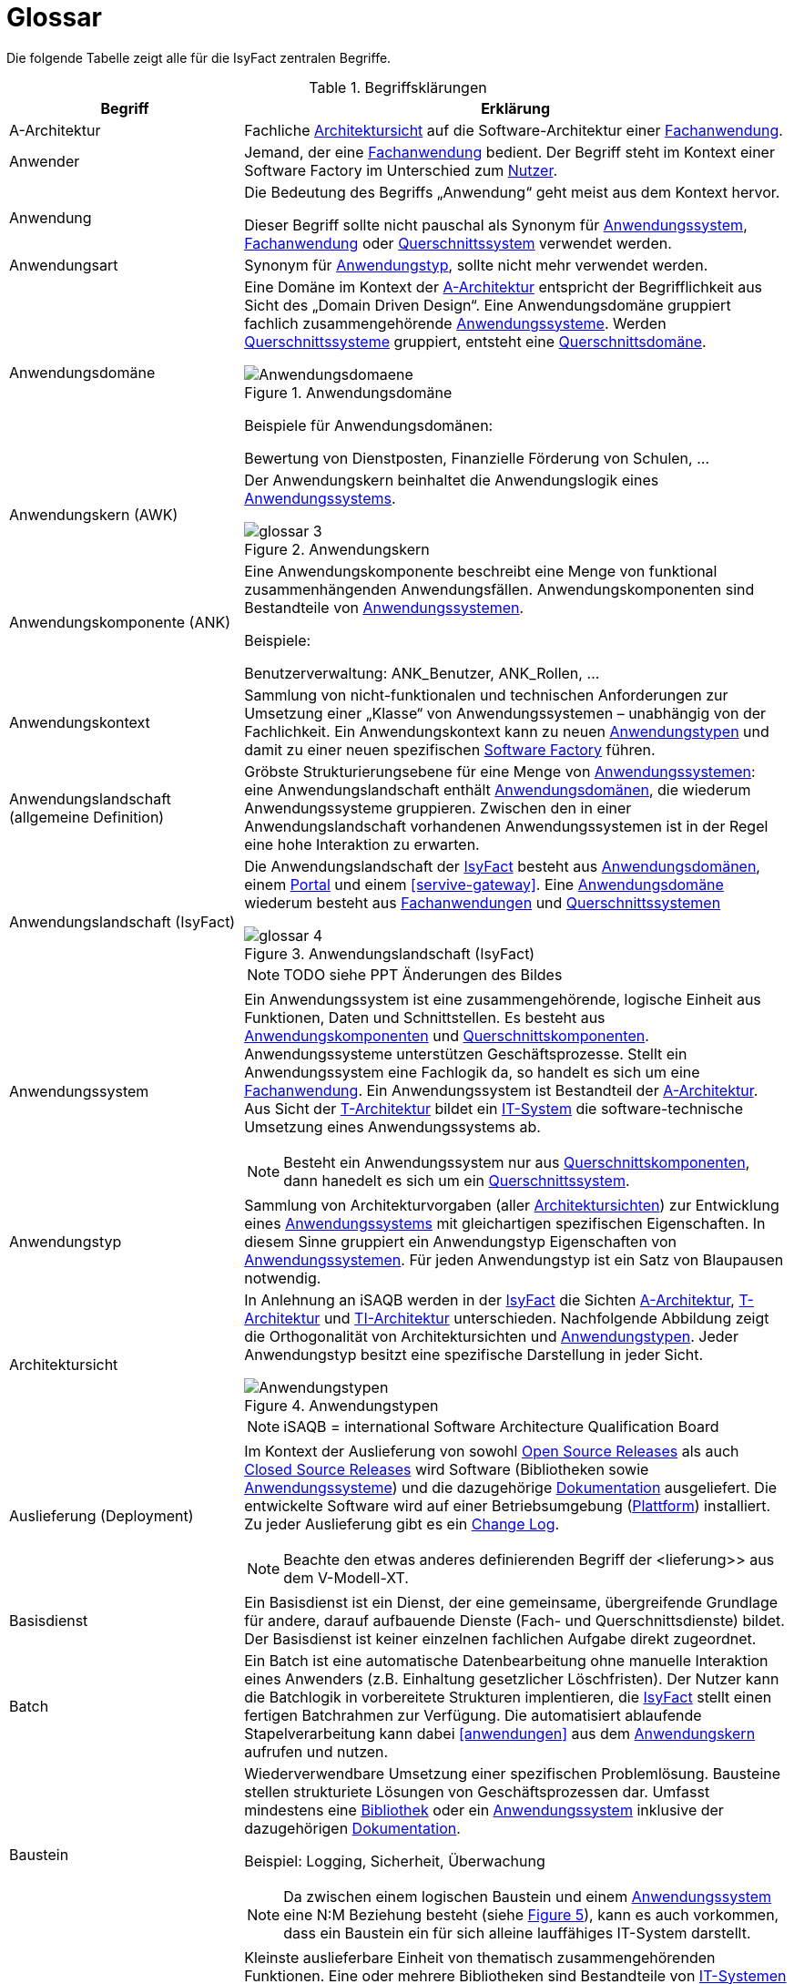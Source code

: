 [[glossar-isyfact]]
= Glossar

Die folgende Tabelle zeigt alle für die IsyFact zentralen Begriffe.

////
Definitionen der Abbildungsbeschriftungen hier sammeln, da sie nur innerhalb der Tabelle gelten, wenn sie dort definiert werden, nicht aber im Verzeichnis!
////
:desc-image-Anwendungsdomaene: Anwendungsdomäne
:desc-image-glossar-4: Anwendungslandschaft (IsyFact)
:desc-image-Anwendungstypen: Anwendungstypen
:desc-image-SoftwareFactory: Software Factory
:desc-image-glossar-1: Bibliothek
:desc-image-glossar-3: Anwendungskern
:desc-image-glossar-2: Service der Isyfact

:desc-table-Glossar: Begriffsklärungen
[id="table-Glossar",reftext="{table-caption} {counter:tables}"]
.{desc-table-Glossar}
[cols="<.^12a,<.^28a",options="header"]
|====
|Begriff
|Erklärung

|[[a-architektur,A-Architektur]]A-Architektur
|Fachliche <<architektursicht>> auf die Software-Architektur einer <<fachanwendung>>.

|[[anwender,Anwender]]Anwender
|Jemand, der eine <<fachanwendung>> bedient. Der Begriff steht im Kontext einer Software Factory im Unterschied zum <<nutzer>>.

|[[anwendung,Anwendung]]Anwendung
|Die Bedeutung des Begriffs „Anwendung“ geht meist aus dem Kontext hervor.

Dieser Begriff sollte [underline]#nicht# pauschal als Synonym für <<anwendungssystem>>, <<fachanwendung>> oder <<querschnittssystem>> verwendet werden.

|[[anwendungsart,Anwendungart]]Anwendungsart
|Synonym für <<anwendungstyp>>, sollte nicht mehr verwendet werden.

|[[anwendungsdomaene,Anwendungsdomäne]]Anwendungsdomäne
|Eine Domäne im Kontext der <<a-architektur>> entspricht der Begrifflichkeit aus Sicht des „Domain Driven Design“. 
Eine Anwendungsdomäne gruppiert fachlich zusammengehörende <<anwendungssystem,Anwendungssysteme>>. Werden <<querschnittssystem,Querschnittssysteme>> gruppiert, entsteht eine <<querschnittsdomaene>>.

[id="image-Anwendungsdomaene",reftext="{figure-caption} {counter:figures}"]
.{desc-image-Anwendungsdomaene}
image::Anwendungsdomaene.png[align="center"]

Beispiele für Anwendungsdomänen:

Bewertung von Dienstposten, Finanzielle Förderung von Schulen, ...

|[[awk,Anwendungskern]]Anwendungskern (AWK)
|Der Anwendungskern beinhaltet die Anwendungslogik eines <<anwendungssystem,Anwendungssystems>>.

[id="image-glossar-3",reftext="{figure-caption} {counter:figures}"]
.{desc-image-glossar-3}
image::glossar-3.png[align="center"]

|[[ank,Anwendungskomponente]]Anwendungskomponente (ANK)
|Eine Anwendungskomponente beschreibt eine Menge von funktional zusammenhängenden Anwendungsfällen. 
Anwendungskomponenten sind Bestandteile von <<anwendungssystem,Anwendungssystemen>>.

Beispiele:

Benutzerverwaltung: ANK_Benutzer, ANK_Rollen, ...

|[[anwendungskontext,Anwendungskontext]]Anwendungskontext
|Sammlung von nicht-funktionalen und technischen Anforderungen zur Umsetzung einer „Klasse“ von Anwendungssystemen – unabhängig von der Fachlichkeit.
Ein Anwendungskontext kann zu neuen <<anwendungstyp,Anwendungstypen>> und damit zu einer neuen spezifischen <<software-factory>> führen.

|[[anwendungslandschaft,Anwendungslandschaft]]Anwendungslandschaft (allgemeine Definition)

|Gröbste Strukturierungsebene für eine Menge von <<anwendungssystem,Anwendungssystemen>>: 
eine Anwendungslandschaft enthält <<anwendungsdomaene,Anwendungsdomänen>>, die wiederum Anwendungssysteme gruppieren.
Zwischen den in einer Anwendungslandschaft vorhandenen Anwendungs­systemen ist in der Regel eine hohe Interaktion zu erwarten.

|[[anwendungslandschaft-isyfact,Anwendungslandschaft (IsyFact)]]Anwendungslandschaft (IsyFact)
|Die Anwendungslandschaft der <<isyfact>> besteht aus <<anwendungsdomaene,Anwendungsdomänen>>, einem <<portal>> und einem <<servive-gateway>>. 
Eine <<anwendungsdomaene>> wiederum besteht aus <<fachanwendung,Fach­anwendungen>> und <<querschnittssystem,Querschnittssystemen>> 

[id="image-glossar-4",reftext="{figure-caption} {counter:figures}"]
.{desc-image-glossar-4}
image::glossar-4.png[align="center"]

NOTE: TODO siehe PPT Änderungen des Bildes

|[[anwendungssystem,Anwendungssystem]]Anwendungssystem
|Ein Anwendungssystem ist eine zusammengehörende, logische Einheit aus Funktionen, Daten und Schnittstellen.
Es besteht aus <<ank,Anwendungskomponenten>> und <<querschnittskomponente,Querschnittskomponenten>>.
Anwendungssysteme unterstützen Geschäftsprozesse.
Stellt ein Anwendungssystem eine Fachlogik da, so handelt es sich um eine <<fachanwendung>>.
Ein Anwendungssystem ist Bestandteil der <<a-architektur>>.
Aus Sicht der <<t-architektur>> bildet ein <<it-system>> die software-technische Umsetzung eines Anwendungssystems ab.

NOTE: Besteht ein Anwendungssystem nur aus <<querschnittskomponente,Querschnittskomponenten>>, dann hanedelt es sich um ein <<querschnittssystem>>.

|[[anwendungstyp,Anwendungstyp]]Anwendungstyp
|Sammlung von Architekturvorgaben (aller <<architektursicht,Architektursichten>>) zur Entwicklung eines <<anwendungssystem,Anwendungssystems>> mit gleichartigen spezifischen Eigenschaften.
In diesem Sinne gruppiert ein Anwendungstyp Eigenschaften von <<anwendungssystem,Anwendungssystemen>>. 
Für jeden Anwendungstyp ist ein Satz von Blaupausen notwendig.

|[[architektursicht,Architektursicht]]Architektursicht
|In Anlehnung an iSAQB werden in der <<isyfact>> die Sichten <<a-architektur>>, <<t-architektur>> und <<ti-architektur>> unterschieden. 
Nachfolgende Abbildung zeigt die Orthogonalität von Architektursichten und <<anwendungstyp,Anwendungstypen>>.
Jeder Anwendungstyp besitzt eine spezifische Darstellung in jeder Sicht.

[id="image-Anwendungstypen",reftext="{figure-caption} {counter:figures}"]
.{desc-image-Anwendungstypen}
image::Anwendungstypen.png[align="center"]

NOTE: iSAQB = international Software Architecture Qualification Board

|[[auslieferung,Auslieferung]]Auslieferung (Deployment)
|Im Kontext der Auslieferung von sowohl <<open-source-release,Open Source Releases>> als auch <<closed-source-release,Closed Source Releases>> wird Software (Bibliotheken sowie <<anwendungssystem,Anwendungssysteme>>) und die dazugehörige <<dokumentation>> ausgeliefert. Die entwickelte Software wird auf einer Betriebsumgebung (<<plattform>>) installiert. 
Zu jeder Auslieferung gibt es ein <<changelog>>.

NOTE: Beachte den etwas anderes definierenden Begriff der <lieferung>> aus dem V-Modell-XT.

|[[basisdienst,Basisdienst]]Basisdienst
|Ein Basisdienst ist ein Dienst, der eine gemeinsame, übergreifende Grundlage für andere, darauf aufbauende Dienste (Fach- und Querschnittsdienste) bildet. 
Der Basisdienst ist keiner einzelnen fachlichen Aufgabe direkt zugeordnet. 

|[[batch,Batch]]Batch
|Ein Batch ist eine automatische Datenbearbeitung ohne manuelle Interaktion eines Anwenders (z.B. Einhaltung gesetzlicher Löschfristen). 
Der Nutzer kann die Batchlogik in vorbereitete Strukturen implentieren, die <<isyfact>> stellt einen fertigen Batchrahmen zur Verfügung. 
Die automatisiert ablaufende Stapelverarbeitung kann dabei <<anwendungen>> aus dem <<awk>> aufrufen und nutzen.

|[[baustein,Baustein]]Baustein
|Wiederverwendbare Umsetzung einer spezifischen Problemlösung. 
Bausteine stellen strukturiete Lösungen von Geschäftsprozessen dar.
Umfasst mindestens eine <<bibliothek>> oder ein <<anwendungssystem>> inklusive der dazugehörigen <<dokumentation>>.

Beispiel: Logging, Sicherheit, Überwachung

NOTE: Da zwischen einem logischen Baustein und einem <<anwendungssystem>> eine N:M Beziehung besteht (siehe <<image-glossar-1>>), kann es auch vorkommen, dass ein Baustein ein für sich alleine lauffähiges IT-System darstellt.

|[[bibliothek,Bibliothek]]Bibliothek
|Kleinste auslieferbare Einheit von thematisch zusammengehörenden Funktionen.
Eine oder mehrere Bibliotheken sind Bestandteile von <<it-system,IT-Systemen>> oder anderer <<bibliothek,Bibliotheken>>.
<<bibliothek,Bibliotheken>> unterstützen nur und sind nicht (für sich) alleine ausführbar.

[id="image-glossar-1",reftext="{figure-caption} {counter:figures}"]
.{desc-image-glossar-1}
image::glossar-1.png[align="center"]

|[[blaupause,Blaupause]]Blaupause
|Blaupausen beschreiben die durch die <<isyfact>> vorgegebene Architektur und Konzepte einer <<anwendungslandschaft>> für den Betrieb von <<fachanwendung,Fachanwendungen>> von den drei <<architektursicht,Architektursichten>> aus: 
der fachlichen Sicht, der softwaretechnischen Sicht und der Sicht der technischen Infrastruktur.

NOTE: Für jeden Anwendungstyp ist ein Satz von Blaupausen notwendig.

|[[changelog,Change Log]]Change Log
|Ein Change Log ist eine Liste, die umgesetzte Änderungen Versionen (und somit <<release,Releases>>) zuordnet. 
Die Einträge werden durch Entwickler geschrieben, wenn sie Änderungen in eine <<bibliothek>> integrieren. 
Pro <<bibliothek>> und <<anwendungssystem>> existiert ein Change Log:

* Inhalt und Version der Software in Form einer Stückliste,
* bekannte Fehler und Probleme der Software,
* die mit der Version geschlossenen Fehler und umgesetzten Änderungen in einer Aufstellung.

|[[closed-source-release,Closed Source Release]]Closed Source Release
|Bezeichnet <<release,Releases>> aller <<baustein,Bausteine>> der <<isyfact>> sowie darauf basierender Endprodukte, die das Bundesverwaltungsamt anderen Behörden im Rahmen der Kieler Beschlüsse als <<EfA>> anbietet. 
Das Closed Source Release der IsyFact komplettiert das <<open-source-release>>.

|[[dienst,Dienst]]Dienst
|Ein Dienst ist eine logische Einheit, die einen definierten Umfang an funktionalen Anforderungen erfüllt. 
Es gibt <<basisdienst,Basisdienste>>, <<fachdienst,Fachdienste>> und <<querschnittsdienst,Querschnittsdienste>>.

|[[dokumentation,Dokumentation]]Dokumentation
|Die Dokumentation einer <<isyfact>> enthält die folgenden Dokumente:

* Allgemeine Dokumente
** Einstieg, Tutorial,
** Referenzarchitektur der <<isyfact>> 
*** logisch, softwaretechnisch und infrastrukturuell
** Änderungshistorie.
* Detailkonzepte (eines je <<blaupause>>)
* Bausteindokumentation (s. unten)
* Plattformdokumentation 
** je (von der <<isyfact>> empfohlene) Technologie wird eine Nutzungsvorgabe erstellt.
* Beschreibung der <<methodik>>:
** Vorlagen zu Dokumenten gemäß V-Modell XT
** Konzepte und Nutzungsvorgaben zu methodischem Vorgehen
** Hilfreiche Dokumente zur Durchführung eines Projektes, das die <<isyfact>> nutzt.
* Beschreibung der Werkzeuge:
** ein Konzept je verwendetem Werkzeug

Die Dokumentation zu <<baustein,Bausteinen>> besteht im Fall einer <<bibliothek>> aus:

* einem <<konzept>>,
* den <<nutzungsvorgaben>>,
* einem <<changelog>>.

Die Dokumentation zu <<baustein,Bausteinen>> besteht im Fall eines <<anwendungssystem,Anwendungssystems>> zusätzlich aus:

* einem Betriebshandbuch (mit <<nutzungsvorgaben>> für den Betrieb des <<it-system,IT-Systems>> in einer <<anwendungslandschaft>>)
* einem Anwenderhandbuch (falls eine Benutzeroberfläche enthalten ist).

|[[domaene,Domäne]]Domäne
|siehe <<anwendungsdomaene>> oder <<querschnittsdomaene>>

|[[EfA,Einer-für-Alle-System]]Einer-für-Alle-System (EfA)
| Begriff aus der deutschen Bundesverwaltung. 
Bezeichnet ein System, welches im Auftrag einer Behörde entwickelt wurde und anderen Behörden zur Nutzung und ggf. auch zur Weiterentwicklung angeboten wird. 
Im Rahmen der <<isyfact>> werden Teile der <<ife>> als Einer-für-Alle-System angeboten.

|[[fachanwendung,Fachanwendung]]Fachanwendung
|Eine Fachanwendung ist ein <<anwendungssystem>>, welches einen oder mehrere Geschäftsprozesse einer <<anwendungsdomaene>> spezifiert.
Sie beschreibt die gesamten hierfür notwendigen Funktionen, von der Benutzerschnittstelle über die fachliche Logik, die Prozesse bis hin zur Datenhaltung.
Dabei kann sie die Basis-Dienste von <Querschnittsanwendung,Querschnittsanwendungen>> oder andere <<anwendungssystem,Anwendungssysteme>> nutzen.

Quelle: <<IsyFact-Referenzarchitektur>> (Kapitel 4.1)

|[[fachdienst,Fachdienst]]Fachdienst
|Ein Fachdienst ist ein Dienst, der direkt der Erfüllung einer speziellen Fachaufgabe dient. 
Der Kontext eines Fachdienstes ist in der operativen Praxis meist auf eine <<anwendungslandschaft>> beschränkt. 
Sie werden durch <<basisdienst,Basisdienste>> unterstützt.

|[[geschaeftslogik,Geschäftslogik]]Geschäftslogik
|Die Anwendungslogik von <<fachanwendung,Fachanwendungen>>.

|[[gui,GUI]]Benutzeroberfläche (GUI)
|Das Graphical User Interface (GUI) stellt die Verbindung zwischen Anwender und <<anwendung>> her. 
Die <<isyfact>> stellt ein fertiges Framework zur Verfügung und strukturiert die die Erstellung der Dialoglokgik der Geschäftsprozesse.

|[[isyfact,IsyFact]]IsyFact (IF)
|Allgemeine Software-Fabrik (engl. Soft­ware Fac­to­ry) für den Bau von komplexen IT-Anwendungslandschaften, die vom Bundesver­waltungsamt entwickelt wird. 
Sie bündelt bestehendes technisches Know-how um <<anwendungssystem,Anwendungssysteme>> effizienter entwickeln und betreiben zu können.

Quelle: http://isyfact.de[isyfact.de]

Die IsyFact enthält Funktionalität „allgemeiner Natur“, die *nicht* zu einem spezifischen <<anwendungskontext>> gehören.
Die IsyFact besteht aus den <<ifs>> und den <<ife>>.

|[[ife,IsyFact-Erweiterungen]]IsyFact-Erweiterungen (IFE)
|Umfasst alle Bestandteile der <<isyfact>>, die *nicht* für jede <<fachanwendung>> verpflichtend sind. 
IsyFact-Erweiterungen können auch von <<nutzer,Nutzern>> der IsyFact eingebracht werden.

|[[ifs,IsyFact-Standards]]IsyFact-Standards (IFS)
|Umfasst alle Bestandteile der <<isyfact>>, die für jede <<fachanwendung>> verpflichtend sind. 
Die IsyFact-Standards werden zentral durch das Bundesver­waltungsamt weiterentwickelt.

|[[instanz,Instanz]]Instanz
|Ausgeführte Instanz eines <<it-system,IT-Systems>> auf einer <<plattform>>. 
Eine Instanz ist Bestandteil der <<ti-architektur>> einer <<fachanwendung>> und läuft in einer <<systemlandschaft>>.

|[[it-system,IT-System]]IT-System
|Umsetzung einer <<fachanwendung>> oder Querschnittsanwendung unter Berücksichtigung technischer Rahmenbedingungen. 
Ein IT-System ist Bestandteil der <<t-architektur>> und es ist (für sich) alleine ausführbar. 
Aus Sicht der <<a-architektur>> ist die Entsprechung zum IT-System das <<anwendungssystem>>.

NOTE: Im BVA gibt es pro IT-System einen IT-System-Verantwortlichen, der aus historischen Gründen noch KV genannt wird. 

|Komponente
|siehe <<ank>> oder <<querschnittskomponente>>

|[[konform,konforme Änderung]]konforme Änderung
|Eine konforme Änderung ist eine Änderung, die das Außenverhalten einer Komponente verändert (siehe auch <<vollkonform>> und <<nicht-konform>>), wobei Abwärtskompatibilität gewährleistet ist. 
Das bedeutet, dass <<nutzer>> der entsprechenden <<bibliothek,Bibliotheken>> keine Anpassungen vornehmen müssen, um die geänderte Komponente weiterhin nutzen zu können.

Beispiel für eine konforme Änderung ist das Ändern eines Default-Werts oder die Bereitstellung neuer Funktionalität, ohne bestehende Funktionalität anzupassen. 
Eine konforme Änderung muss im entsprechenden <<changelog>> eingetragen werden.

|[[konzept,Konzept]]Konzept
|Ein Konzept ist die fachliche Beschreibung eines <<baustein,Bausteins>>. 
Es enthält Anforderungen an den Baustein, Rahmenbedingungen und Architekturentscheidungen sowie den Lösungsansatz.

|[[lieferung,Lieferung]]Lieferung (Release)
|Eine Lieferung gemäß V-Modell XT steht vor der Abnahme des entwickelten Systemes. 
Handelt es sich um eine Entwicklung durch einen Auftragnehmer, so leifert dieser ein System, was dann vom AG mit einer Prüfung abgenommen wird. 
Die Lieferung selbst ist ein formales qualitätsgesichertes V-Modell XT Produkt, Normalerweise handelt es sich dann bei der Lieferung um ein vertraglich vereinbartes Paket mit Hardware, Software und Dokumentation.

NOTE: Bei der <<isyfact>> wird besteht die Lieferung aus einem <<release>>, der an mehreren Stellen zum Download angeboten wird.

|Lösungsbaustein
|siehe <<baustein>>

|[[methodik,Methodik]]Methodik
|Im Rahmen einer <<software-factory>> bildet die Methodik die Grundlage für die Umsetzung von <<fachanwendung,Fachanwendungen>> mittels einer standardisierten Vorgehensweise nach dem V-Modell XT. 
Dabei definiert die Software Factory kein eigenes Vorgehen oder Vorgehensmodell, sondern passt die eigenen Produkte (im Sinne des V-Modell XT) in ein zum V-Modell XT konformes Vorgehen ein.

NOTE: Das V-Modell-XT bietet einen Projektassistenten für das Projekt-Tailoring, der zusätzlich auch noch Vorlagen aller benötigten Dokumente mit Ausfüllhinweisen. zur Verfügung stellt.

|[[nicht-konform,nicht konforme Änderung]]nicht konforme Änderung
|Eine nicht konforme Änderung ist eine Änderung, die das Außenverhalten einer Komponente verändert (siehe auch <<vollkonform>> und <<konform>>), wobei *keine* Abwärtskompatibilität gewährleistet ist. 
Das bedeutet, dass <<nutzer>> der entsprechenden <<bibliothek,Bibliotheken>> in der Regel Anpassungen vornehmen müssen, um die Komponente weiter nutzen zu können.

Beispiele für nicht konforme Änderungen sind das Ändern von Schnittstellenformaten oder das Verändern von bereits etablierter Funktionen. 
Eine nicht konforme Änderung muss im entsprechenden <<changelog>> eingetragen werden.

|[[nutzer,Nutzer]]Nutzer
|Jemand, der eine <<software-factory>> nutzt, um <<fachanwendung,Fachanwendungen>> zu bauen und zu betreiben. 
Der Begriff steht im Kontext einer Software Factory im Unterschied zum <<anwender>>.

|[[nutzungsvorgaben,Nutzungsvorgaben]]Nutzungsvorgaben
|Nutzungsvorgaben beschreiben die Verwendung eines <<baustein,Bausteins>> aus technischer Sicht. 
Sie sind Teil der <<dokumentation>> eines Bausteins und richten sich an Entwickler. Das Dokument komplementiert das <<konzept>>, das sich an fachlich Interessierte und Architekten richtet.

|[[open-source-release,Open Source Release]]Open Source Release
|Bezeichnet <<release,Releases>> aller <<baustein,Bausteine>> der <<isyfact>> sowie darauf basierender Endprodukte, die das Bundesverwaltungsamt unter der Apache 2.0 Lizenz auch nicht-behördlichen <<nutzer,Nutzern>> anbietet. 
Das Open Source Release beinhaltet die <<ifs>> sowie Teile der <<ife>>.

|[[persistenz,Persistenz]]Persistenz
|In der Persistenzschicht wird für die Daten der <<fachanwendung,Fachanwendungen>> einer permanenten Datenhaltung zur Verfügung gestellt. 
Die Datenzugrifflogik der <<fachanwendung>> wird in strukturiere Komponenten realisiert.
<<isyfact>> stellt ein fertiges Persistenz-Framework zur Verfügung.

|[[plattform,Plattform]]Plattform
|Die Plattform definiert allgemeine Vorgaben und Rahmenbedingungen für den Betrieb von <<anwendungslandschaft,Anwendungslandschaften>>, die sich aus der Verwendung von <<isyfact>> ergeben. 
Es werden Rechner-, Unterstützungsprogramm- und Netzwerkstrukturen beschrieben.

|[[portal,Portal]]Portal
|Zentraler Zugangspunkt zu den <<fachanwendung,Fachanwendungen>> einer <<anwendungslandschaft>>. 
Das Portal übernimmt die gemeinsame Authentifizierung und Autorisierung für alle <<fachanwendung,Fachanwendungen>>.

|Querschnittsanwendung
|Synonym für <<querschnittssystem>>. Der Begriff sollte nicht mehr verwendet werden.

|[[querschnittsdienst,Querschnittsdienst]]Querschnittsdienst
|Ein Querschnittsdienst ist ein <<dienst>>, der in unterschiedlichen <<anwendungslandschaft,Anwendungslandschaften>> stets eine anfallende Aufgabe in ähnlicher oder gleicher Form unterstützt (z.B. Personalwesen).

|[[querschnittsdomaene,Querschnittsdomäne]]Querschnittdomäne
|Eine Anwendungsdomäne, die nur Querschnittssysteme gruppiert, wird als Querschnittsdomäne bezeichnet.

|[[querschnittskomponente,Querschnittskomponente]]Querschnittskomponente
|Querschnittskomponenten sind <<ank,Anwendungskomponenten>>, die nur querschnittliche Funktionen zur Verfügung stellen. 
Diese querschnittlichen Komponenten sind in jeweils eigenen <<blaupause,Blaupausen>> oder <<baustein,Bausteinen>> beschrieben und durch eine <<bibliothek>> umgesetzt.

Beispiel: Benutzerverwaltung der <<ife>>

|[[querschnittssystem,Querschnittssystem]]Querschnittssystem
|Querschnittssysteme sind spezielle <<anwendung,Anwendungen>> in einer Querschnittsdomäne, welche Basisdienste für weitere (mindestens zwei) <<fachanwendung,Fachanwendungen>> einer <<anwendungslandschaft>> bereitstellen. 
Sie werden nur aus einer oder mehreren <<querschnittskomponente,Querschnittskomponenten>> zusammengesetzt.

Beispiele: Portalstartseite, Benutzerverzeichnis, Hilfeanwendung

NOTE: Querschnittssysteme wurden früher noch QK genannt, bevor es zu einer genauen Definition von Baustein, Bibliothek, System und Komponente kam. 

|[[release,Release]]Release
|Veröffentlichter Versionsstand einer <<software-factory>>.

|[[releaseletter,Releaseletter]]Releaseletter
|siehe <<changelog,Change Logs>>

[NOTE]
====
Releaseletter werden durch <<changelog,Change Logs>> ersetzt. 
<<bibliothek,Bibliotheken>> enthalten bereits <<changelog,Change Logs>>, während es bei <<querschnittssystem,Querschnittssystemen>> den Releaseletter noch gibt.
====

|[[service,Service]]Service
|Im Sinne der Architektur der <<isyfact>> werden externe Dienste über <<service-gateway>> als externer Service im <<awk>> aufrufbar. 
Ist eine spezielle Servicelogik zu implementieren, stellt <<isyfact>> dafür eine fertige Struktur bereit.

[id="image-glossar-2",reftext="{figure-caption} {counter:figures}"]
.{desc-image-glossar-2}
image::glossar-2.png[align="center"]

|[[service-gateway,Service-Gateway]]Service-Gateway
|Stellt die Verbindung zwischen einem extern und einem internen Dienst durch eine Schnittstelle zur Verfügung.

|[[software-factory,Software Factory]]Software Factory (SF)
|Eine Software Factory ist eine Sammlung von <<blaupause,Blaupausen>>, <<baustein,Bau­steinen>>, einer <<plattform,Plattform>>, <<methodik,Methodik>> und <<werkzeug,Werkzeugen>>, die es erlaubt, durch Wiederverwendung <<fachanwendung,Anwendungen>> weitestgehend standardisiert zu entwickeln.

Die Herausforderung bei der Wiederverwendung besteht darin, das einmal erworbene Wissen über die Anwendungsentwicklung in einer <<anwendungsdomaene>> so zu strukturieren, zu dokumentieren und vorzuhalten, dass nachfolgende Projekte einfach und verlässlich darauf zugreifen können, und damit die Einhaltung des Architekturrahmens sichergestellt ist.

„Standardisiert“ bedeutet, dass alle wesentlichen technischen Architekturentscheidungen bereits durch die Software Factory getroffen und in entsprechenden Komponenten implementiert sind. 
Architekten und Entwickler können sich damit auf die Umsetzung der jeweiligen Fachlichkeit der Anwendung konzentrieren.

[id="image-SoftwareFactory",reftext="{figure-caption} {counter:figures}"]
.{desc-image-SoftwareFactory}
image::SoftwareFactory.png[align="center"]

|[[systemlandschaft,Systemlandschaft]]Systemlandschaft
|Der Begriff der <<anwendungslandschaft>> ist fachlich motiviert. 
Die technische Entsprechung hierfür ist der Begriff der Systemlandschaft.

Eine Systemlandschaft beinhaltet alle software-technisch in <<it-system,IT-Systeme>> umgesetzten <<anwendungssystem,Anwendungssysteme>> der Anwendungslandschaft sowie technische Systeme zur Unterstützung (z.B. Datenbanken, Web-Server, usw.).

|[[t-architektur,T-Architektur]]T-Architektur
|Technische <<architektursicht>> auf die Software-Architektur einer <<fachanwendung>>.

|[[ti-architektur,TI-Architektur]]TI-Architektur
|Technische <<architektursicht,Infrastruktursicht>> auf die Software-Architektur einer <<fachanwendung>>.

|User
|Synonym für <<anwender>>

|[[vollkonform,vollkonforme Änderung]]vollkonforme Änderung
|Eine vollkonforme Änderung ist eine Änderung, die das Außenverhalten einer <<bibliothek>> nicht verändert (siehe auch <<konform>> und <<nicht-konform>>).

Beispiele für vollkonforme Änderungen sind in der Regel das Bereinigen von Quellcode, das Einführen eines Default-Werts oder die Erhöhung der Robustheit - rein fachlich ändert sich dabei nichts. 

|[[werkzeug,Werkzeug]]Werkzeug
|Eine <<software-factory>> setzt bei der Anwendungsentwicklung auf Automatisierung und Werkzeugunterstützung. 
Dazu bietet sie vorkonfigurierte Werkzeuge für Modellierung, Programmierung, Installation, Tests oder die Fehlerverfolgung.
|====
